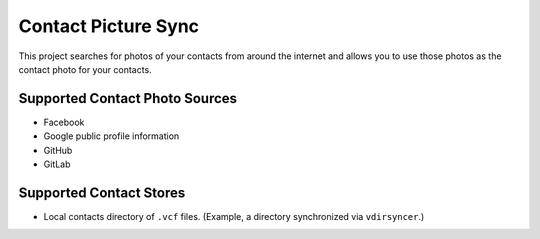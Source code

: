 Contact Picture Sync
====================

This project searches for photos of your contacts from around the internet and
allows you to use those photos as the contact photo for your contacts.

Supported Contact Photo Sources
-------------------------------

* Facebook
* Google public profile information
* GitHub
* GitLab

Supported Contact Stores
------------------------

* Local contacts directory of ``.vcf`` files. (Example, a directory synchronized
  via ``vdirsyncer``.)
